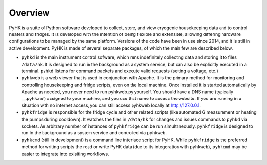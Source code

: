 
Overview
************************************************************************

PyHK is a suite of Python software developed to collect, store, and view cryogenic
housekeeping data and to control heaters and fridges. It is developed
with the intention of being flexible and extensible, allowing differing
hardware configurations to be managed by the same platform. Versions of
the code have been in use since 2014, and it is still in active
development. PyHK is made of several separate packages, of which the
main few are described below.

-  ``pyhkd`` is the main instrument control sofware, which runs
   indefinitely collecting data and storing it to files ``/data/hk``. It
   is designed to run in the background as a system service, but can
   also be explicitly executed in a terminal. ``pyhkd`` listens for
   command packets and execute valid requests (setting a voltage, etc.)

-  ``pyhkweb`` is a web viewer that is used in conjunction with Apache.
   It is the primary method for monitoring and controlling housekeeping
   and fridge scripts, even on the local machine. Once installed it is
   started automatically by Apache as needed, you never need to run
   pyhkweb.py yourself. You should have a DNS name (typically
   \_\_.pyhk.net) assigned to your machine, and you use that name to
   access the website. If you are running in a situation with no
   internet access, you can still access pyhkweb locally at
   http://127.0.0.1.

-  ``pyhkfridge`` is responsible for the fridge cycle and other related
   scripts (like automated G measurement or heating the pumps during
   cooldown). It watches the files in ``/data/hk`` for changes and
   issues commands to ``pyhkd`` via sockets. An arbitrary number of
   instances of ``pyhkfridge`` can be run simultaneously.
   ``pyhkfridge`` is designed to run in the background as a system
   service and controlled via ``pyhkweb``.

-  ``pyhkcmd`` (still in development) is a command line interface
   script for PyHK. While ``pyhkfridge`` is the preferred method for
   writing scripts the read or write PyHK data (due to its integeration
   with ``pyhkweb``), ``pyhkcmd`` may be easier to integrate into
   exisiting workflows.
